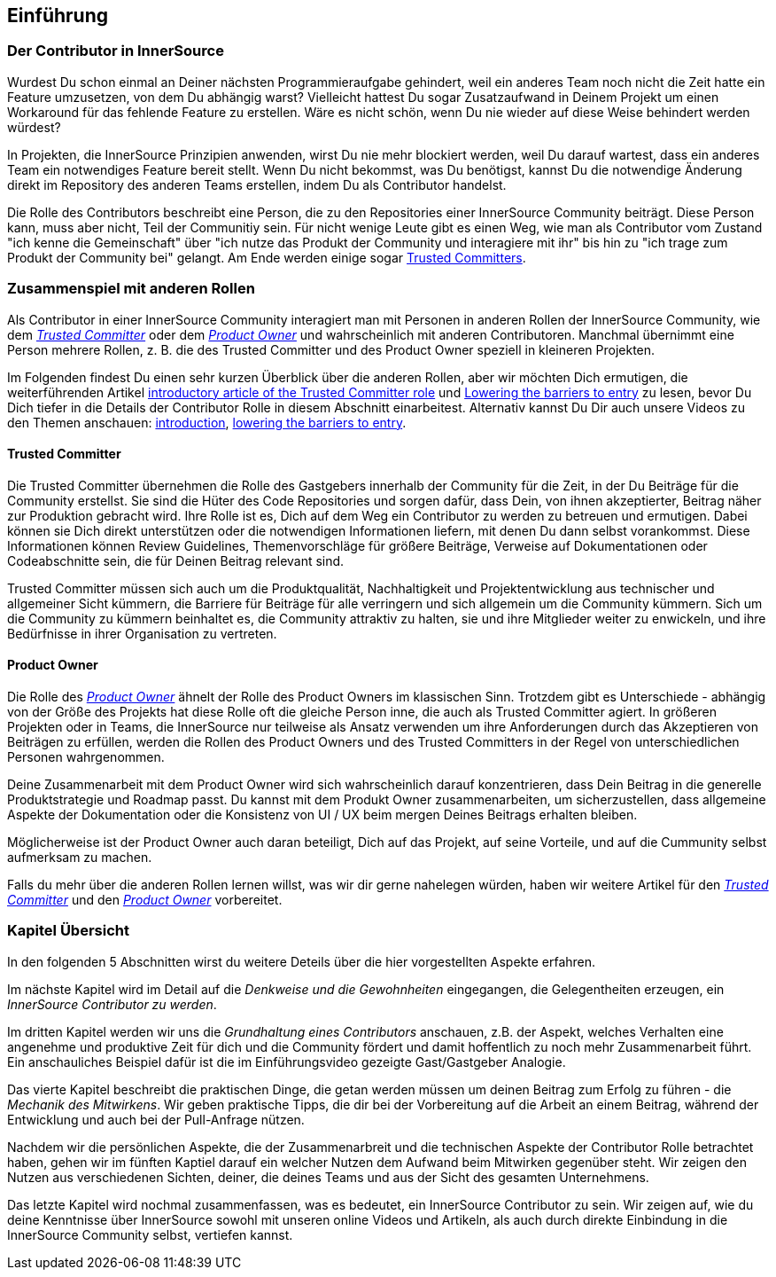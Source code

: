 == Einführung

=== Der Contributor in InnerSource

Wurdest Du schon einmal an Deiner nächsten Programmieraufgabe gehindert, weil ein anderes Team noch nicht die Zeit hatte ein Feature umzusetzen, von dem Du abhängig warst?
Vielleicht hattest Du sogar Zusatzaufwand in Deinem Projekt um einen Workaround für das fehlende Feature zu erstellen.
Wäre es nicht schön, wenn Du nie wieder auf diese Weise behindert werden würdest?

In Projekten, die InnerSource Prinzipien anwenden, wirst Du nie mehr blockiert werden, weil Du darauf wartest, dass ein anderes Team ein notwendiges Feature bereit stellt.
Wenn Du nicht bekommst, was Du benötigst, kannst Du die notwendige Änderung direkt im Repository des anderen Teams erstellen, indem Du als Contributor handelst.

Die Rolle des Contributors beschreibt eine Person, die zu den Repositories einer InnerSource Community beiträgt.
Diese Person kann, muss aber nicht, Teil der Communitiy sein.
Für nicht wenige Leute gibt es einen Weg, wie man als Contributor vom Zustand "ich kenne die Gemeinschaft" über "ich nutze das Produkt der Community und interagiere mit ihr" bis hin zu "ich trage zum Produkt der Community bei" gelangt.
Am Ende werden einige sogar https://innersourcecommons.org/resources/learningpath/trusted-committer/index[Trusted Committers].

=== Zusammenspiel mit anderen Rollen

Als Contributor in einer InnerSource Community interagiert man mit Personen in anderen Rollen der InnerSource Community, wie dem
https://innersourcecommons.org/resources/learningpath/trusted-committer/index[_Trusted Committer_] oder dem https://innersourcecommons.org/resources/learningpath/product-owner/index[_Product Owner_] und wahrscheinlich mit anderen Contributoren. 
Manchmal übernimmt eine Person mehrere Rollen, z. B. die des Trusted Committer und des Product Owner speziell in kleineren Projekten.

Im Folgenden findest Du einen sehr kurzen Überblick über die anderen Rollen, aber wir möchten Dich ermutigen, die weiterführenden Artikel 
https://innersourcecommons.org/resources/learningpath/trusted-committer/index[introductory article of the Trusted Committer role] und https://innersourcecommons.org/resources/learningpath/trusted-committer/05/[Lowering the barriers to entry] zu lesen, bevor Du Dich tiefer in die Details der Contributor Rolle in diesem Abschnitt einarbeitest.
Alternativ kannst Du Dir auch unsere Videos zu den Themen anschauen: https://innersourcecommons.org/resources/learningpath/trusted-committer/index[introduction], https://innersourcecommons.org/resources/learningpath/trusted-committer/05/[lowering the barriers to entry].

==== Trusted Committer

Die Trusted Committer übernehmen die Rolle des Gastgebers innerhalb der Community für die Zeit, in der Du Beiträge für die Community erstellst.
Sie sind die Hüter des Code Repositories und sorgen dafür, dass Dein, von ihnen akzeptierter, Beitrag näher zur Produktion gebracht wird.
Ihre Rolle ist es, Dich auf dem Weg ein Contributor zu werden zu betreuen und ermutigen. Dabei können sie Dich direkt unterstützen oder die notwendigen Informationen liefern, mit denen Du dann selbst vorankommst. Diese Informationen können Review Guidelines, Themenvorschläge für größere Beiträge, Verweise auf Dokumentationen oder Codeabschnitte sein, die für Deinen Beitrag relevant sind.

Trusted Committer müssen sich auch um die Produktqualität, Nachhaltigkeit und Projektentwicklung aus technischer und allgemeiner Sicht kümmern, die Barriere für Beiträge für alle verringern und sich allgemein um die Community kümmern.
Sich um die Community zu kümmern beinhaltet es, die Community attraktiv zu halten, sie und ihre Mitglieder weiter zu enwickeln, und ihre Bedürfnisse in ihrer Organisation zu vertreten.

==== Product Owner

Die Rolle des https://innersourcecommons.org/resources/learningpath/product-owner/index[_Product Owner_] ähnelt der Rolle des Product Owners im klassischen Sinn. 
Trotzdem gibt es Unterschiede - abhängig von der Größe des Projekts hat diese Rolle oft die gleiche Person inne, die auch als Trusted Committer agiert.
In größeren Projekten oder in Teams, die InnerSource nur teilweise als Ansatz verwenden um ihre Anforderungen durch das Akzeptieren von Beiträgen zu erfüllen, werden die Rollen des Product Owners und des Trusted Committers in der Regel von unterschiedlichen Personen wahrgenommen.

Deine Zusammenarbeit mit dem Product Owner wird sich wahrscheinlich darauf konzentrieren, dass Dein Beitrag in die generelle Produktstrategie und Roadmap passt. Du kannst mit dem Produkt Owner zusammenarbeiten, um sicherzustellen, dass allgemeine Aspekte der Dokumentation oder die Konsistenz von UI / UX beim mergen Deines Beitrags erhalten bleiben.

Möglicherweise ist der Product Owner auch daran beteiligt, Dich auf das Projekt, auf seine Vorteile, und auf die Cummunity selbst aufmerksam zu machen.

Falls du mehr über die anderen Rollen lernen willst, was wir dir gerne nahelegen würden, haben wir weitere Artikel für den https://innersourcecommons.org/resources/learningpath/trusted-committer/index[_Trusted Committer_] und den https://innersourcecommons.org/resources/learningpath/product-owner/index[_Product Owner_] vorbereitet.

=== Kapitel Übersicht

In den folgenden 5 Abschnitten wirst du weitere Deteils über die hier vorgestellten Aspekte erfahren.

Im nächste Kapitel wird im Detail auf die _Denkweise und die Gewohnheiten_ eingegangen, die Gelegentheiten erzeugen, ein _InnerSource Contributor zu werden_.

Im dritten Kapitel werden wir uns die _Grundhaltung eines Contributors_ anschauen, z.B. der Aspekt, welches Verhalten eine angenehme und produktive Zeit für dich und die Community fördert und damit hoffentlich zu noch mehr Zusammenarbeit führt.
Ein anschauliches Beispiel dafür ist die im Einführungsvideo gezeigte Gast/Gastgeber Analogie.

Das vierte Kapitel beschreibt die praktischen Dinge, die getan werden müssen um deinen Beitrag zum Erfolg zu führen - die _Mechanik des Mitwirkens_.
Wir geben praktische Tipps, die dir bei der Vorbereitung auf die Arbeit an einem Beitrag, während der Entwicklung und auch bei der Pull-Anfrage nützen.

Nachdem wir die persönlichen Aspekte, die der Zusammenarbreit und die technischen Aspekte der Contributor Rolle betrachtet haben, gehen wir im fünften Kaptiel darauf ein welcher Nutzen dem Aufwand beim Mitwirken gegenüber steht. Wir zeigen den Nutzen aus verschiedenen Sichten, deiner, die deines Teams und aus der Sicht des gesamten Unternehmens.

Das letzte Kapitel wird nochmal zusammenfassen, was es bedeutet, ein InnerSource Contributor zu sein.
Wir zeigen auf, wie du deine Kenntnisse über InnerSource sowohl mit unseren online Videos und Artikeln, als auch durch direkte Einbindung in die InnerSource Community selbst, vertiefen kannst.
